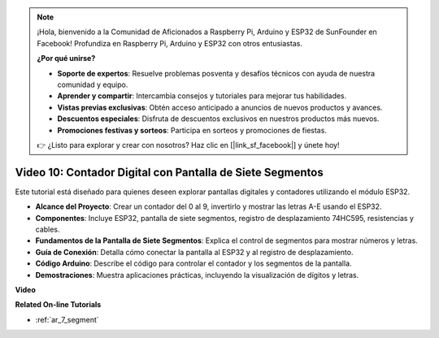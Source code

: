 .. note::

    ¡Hola, bienvenido a la Comunidad de Aficionados a Raspberry Pi, Arduino y ESP32 de SunFounder en Facebook! Profundiza en Raspberry Pi, Arduino y ESP32 con otros entusiastas.

    **¿Por qué unirse?**

    - **Soporte de expertos**: Resuelve problemas posventa y desafíos técnicos con ayuda de nuestra comunidad y equipo.
    - **Aprender y compartir**: Intercambia consejos y tutoriales para mejorar tus habilidades.
    - **Vistas previas exclusivas**: Obtén acceso anticipado a anuncios de nuevos productos y avances.
    - **Descuentos especiales**: Disfruta de descuentos exclusivos en nuestros productos más nuevos.
    - **Promociones festivas y sorteos**: Participa en sorteos y promociones de fiestas.

    👉 ¿Listo para explorar y crear con nosotros? Haz clic en [|link_sf_facebook|] y únete hoy!

Video 10: Contador Digital con Pantalla de Siete Segmentos
==================================================================

Este tutorial está diseñado para quienes deseen explorar pantallas digitales y contadores utilizando el módulo ESP32.

* **Alcance del Proyecto**: Crear un contador del 0 al 9, invertirlo y mostrar las letras A-E usando el ESP32.
* **Componentes**: Incluye ESP32, pantalla de siete segmentos, registro de desplazamiento 74HC595, resistencias y cables.
* **Fundamentos de la Pantalla de Siete Segmentos**: Explica el control de segmentos para mostrar números y letras.
* **Guía de Conexión**: Detalla cómo conectar la pantalla al ESP32 y al registro de desplazamiento.
* **Código Arduino**: Describe el código para controlar el contador y los segmentos de la pantalla.
* **Demostraciones**: Muestra aplicaciones prácticas, incluyendo la visualización de dígitos y letras.

**Video**

.. raw:: html

    <iframe width="700" height="500" src="https://www.youtube.com/embed/6VLU5ODueL0?si=6m12jzuYMoTYUVIF" title="Reproductor de video de YouTube" frameborder="0" allow="accelerometer; autoplay; clipboard-write; encrypted-media; gyroscope; picture-in-picture; web-share" allowfullscreen></iframe>

**Related On-line Tutorials**

* :ref:`ar_7_segment`
